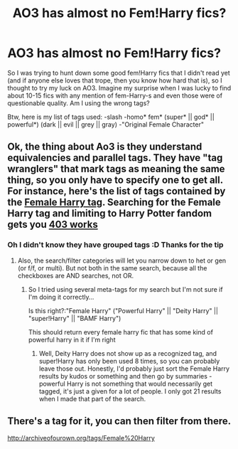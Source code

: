 #+TITLE: AO3 has almost no Fem!Harry fics?

* AO3 has almost no Fem!Harry fics?
:PROPERTIES:
:Author: gogo199432
:Score: 4
:DateUnix: 1456011293.0
:DateShort: 2016-Feb-21
:FlairText: Request
:END:
So I was trying to hunt down some good fem!Harry fics that I didn't read yet (and if anyone else loves that trope, then you know how hard that is), so I thought to try my luck on AO3. Imagine my surprise when I was lucky to find about 10-15 fics with any mention of fem-Harry-s and even those were of questionable quality. Am I using the wrong tags?

Btw, here is my list of tags used: -slash -homo* fem* (super* || god* || powerful*) (dark || evil || grey || gray) -"Original Female Character"


** Ok, the thing about Ao3 is they understand equivalencies and parallel tags. They have "tag wranglers" that mark tags as meaning the same thing, so you only have to specify one to get all. For instance, here's the list of tags contained by the [[http://archiveofourown.org/tags/Female%20Harry][Female Harry tag]]. Searching for the Female Harry tag and limiting to Harry Potter fandom gets you [[http://archiveofourown.org/works?utf8=%E2%9C%93&commit=Sort+and+Filter&work_search%5Bsort_column%5D=revised_at&work_search%5Bfandom_ids%5D%5B%5D=136512&work_search%5Bother_tag_names%5D=&work_search%5Bquery%5D=&work_search%5Blanguage_id%5D=&work_search%5Bcomplete%5D=0&tag_id=Female+Harry][403 works]]
:PROPERTIES:
:Author: t1mepiece
:Score: 8
:DateUnix: 1456012770.0
:DateShort: 2016-Feb-21
:END:

*** Oh I didn't know they have grouped tags :D Thanks for the tip
:PROPERTIES:
:Author: gogo199432
:Score: 1
:DateUnix: 1456013693.0
:DateShort: 2016-Feb-21
:END:

**** Also, the search/filter categories will let you narrow down to het or gen (or f/f, or multi). But not both in the same search, because all the checkboxes are AND searches, not OR.
:PROPERTIES:
:Author: t1mepiece
:Score: 1
:DateUnix: 1456025575.0
:DateShort: 2016-Feb-21
:END:

***** So I tried using several meta-tags for my search but I'm not sure if I'm doing it correctly...

Is this right?:"Female Harry" ("Powerful Harry" || "Deity Harry" || "super!Harry" || "BAMF Harry")

This should return every female harry fic that has some kind of powerful harry in it if I'm right
:PROPERTIES:
:Author: gogo199432
:Score: 1
:DateUnix: 1456063618.0
:DateShort: 2016-Feb-21
:END:

****** Well, Deity Harry does not show up as a recognized tag, and super!Harry has only been used 8 times, so you can probably leave those out. Honestly, I'd probably just sort the Female Harry results by kudos or something and then go by summaries - powerful Harry is not something that would necessarily get tagged, it's just a given for a lot of people. I only got 21 results when I made that part of the search.
:PROPERTIES:
:Author: t1mepiece
:Score: 3
:DateUnix: 1456066402.0
:DateShort: 2016-Feb-21
:END:


** There's a tag for it, you can then filter from there.

[[http://archiveofourown.org/tags/Female%20Harry]]
:PROPERTIES:
:Author: bootkiller
:Score: 2
:DateUnix: 1456012554.0
:DateShort: 2016-Feb-21
:END:
